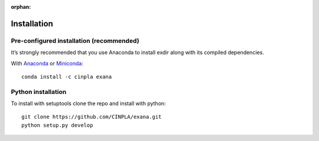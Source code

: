 :orphan:

.. _installation:

Installation
============

Pre-configured installation (recommended)
-----------------------------------------
It’s strongly recommended that you use Anaconda to install exdir along with its compiled dependencies.

With `Anaconda <http://continuum.io/downloads>`_ or
`Miniconda <http://conda.pydata.org/miniconda.html>`_::

    conda install -c cinpla exana

Python installation
-----------------------------------------
To install with setuptools clone the repo and install with python::

    git clone https://github.com/CINPLA/exana.git
    python setup.py develop
